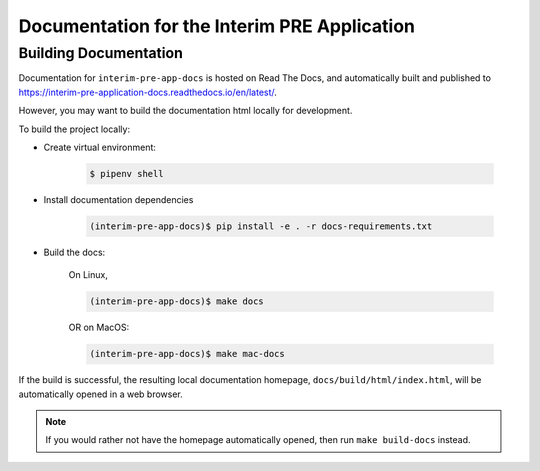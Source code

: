 Documentation for the Interim PRE Application
=============================================

Building Documentation
----------------------

Documentation for ``interim-pre-app-docs`` is hosted on Read The Docs, and
automatically built and published to https://interim-pre-application-docs.readthedocs.io/en/latest/.

However, you may want to build the documentation html locally for development.

To build the project locally:

* Create virtual environment:

    .. code:: bash

        $ pipenv shell

* Install documentation dependencies

    .. code:: bash

        (interim-pre-app-docs)$ pip install -e . -r docs-requirements.txt

* Build the docs:

    On Linux,

    .. code:: bash

        (interim-pre-app-docs)$ make docs

    OR on MacOS:

    .. code:: bash

        (interim-pre-app-docs)$ make mac-docs

If the build is successful, the resulting local documentation homepage, ``docs/build/html/index.html``, will
be automatically opened in a web browser.

.. note::

    If you would rather not have the homepage automatically opened, then run ``make build-docs`` instead.
